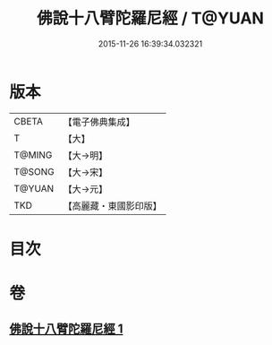 #+TITLE: 佛說十八臂陀羅尼經 / T@YUAN
#+DATE: 2015-11-26 16:39:34.032321
* 版本
 |     CBETA|【電子佛典集成】|
 |         T|【大】     |
 |    T@MING|【大→明】   |
 |    T@SONG|【大→宋】   |
 |    T@YUAN|【大→元】   |
 |       TKD|【高麗藏・東國影印版】|

* 目次
* 卷
** [[file:KR6j0329_001.txt][佛說十八臂陀羅尼經 1]]
